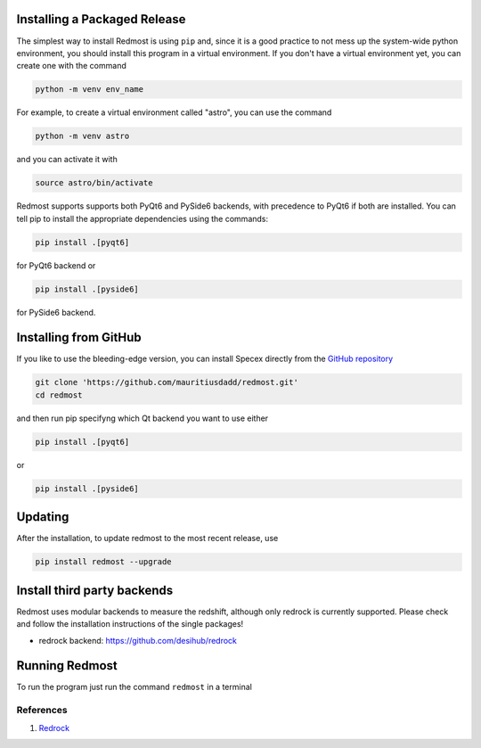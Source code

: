 .. |github_mark| image:: pics/github-mark.png
   :height: 1em
   :target: github_repo

Installing a Packaged Release
=============================

The simplest way to install Redmost is using ``pip`` and, since it is a good practice to not mess up the system-wide python environment, you should install this program in a virtual environment. If you don't have a virtual environment yet, you can create one with the command

.. code-block:: bash

    python -m venv env_name

For example, to create a virtual environment called "astro", you can use the command

.. code-block:: bash

    python -m venv astro

and you can activate it with

.. code-block:: bash

    source astro/bin/activate

Redmost supports supports both PyQt6 and PySide6 backends, with precedence to PyQt6 if both are installed. You can tell pip to install the appropriate dependencies using the commands:

.. code-block:: bash

    pip install .[pyqt6]

for PyQt6 backend or

.. code-block:: bash

    pip install .[pyside6]

for PySide6 backend.

Installing from GitHub
======================

If you like to use the bleeding-edge version, you can install Specex directly from the |github_mark| `GitHub repository <https://github.com/mauritiusdadd/redmost>`_

.. code-block:: bash

    git clone 'https://github.com/mauritiusdadd/redmost.git'
    cd redmost

and then run pip specifyng which Qt backend you want to use either

.. code-block:: bash

    pip install .[pyqt6]

or

.. code-block:: bash

    pip install .[pyside6]

Updating
========

After the installation, to update redmost to the most recent release, use

.. code-block:: bash

    pip install redmost --upgrade

Install third party backends
============================

Redmost uses modular backends to measure the redshift, although only redrock is currently supported. Please check and follow the installation instructions of the single packages!

- redrock backend: `<https://github.com/desihub/redrock>`_

Running Redmost
===============

To run the program just run the command ``redmost`` in a terminal

.. _references_installation:

References
----------

#. `Redrock <https://github.com/desihub/redrock>`_
